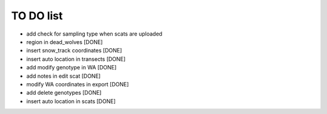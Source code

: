 TO DO list
===================================






* add check for sampling type when scats are uploaded





* region in dead_wolves [DONE]

* insert snow_track coordinates [DONE]

* insert auto location in  transects [DONE]

* add modify genotype in WA [DONE]

* add notes in edit scat [DONE]

* modify WA coordinates in export [DONE]

* add delete genotypes [DONE]

* insert auto location in scats [DONE]
